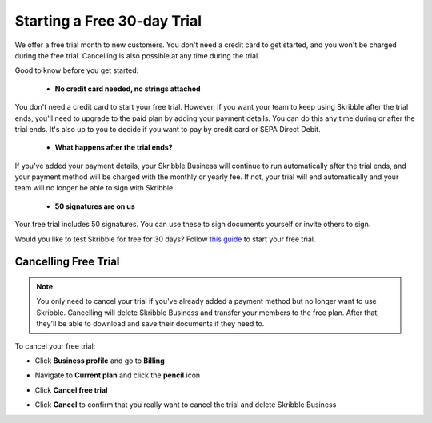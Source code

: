 .. _trial:

============================
Starting a Free 30-day Trial
============================

We offer a free trial month to new customers. You don't need a credit card to get started, and you won't be charged during the free trial. Cancelling is also possible at any time during the trial.

Good to know before you get started:

  - **No credit card needed, no strings attached**
  
You don't need a credit card to start your free trial. However, if you want your team to keep using Skribble after the trial ends, you'll need to upgrade to the paid plan by adding your payment details. You can do this any time during or after the trial ends. It's also up to you to decide if you want to pay by credit card or SEPA Direct Debit.

  - **What happens after the trial ends?**
  
If you've added your payment details, your Skribble Business will continue to run automatically after the trial ends, and your payment method will be charged with the monthly or yearly fee. If not, your trial will end automatically and your team will no longer be able to sign with Skribble. 

  - **50 signatures are on us**
  
Your free trial includes 50 signatures. You can use these to sign documents yourself or invite others to sign.

Would you like to test Skribble for free for 30 days? Follow `this guide`_ to start your free trial.

.. _this guide: https://docs.skribble.com/business-admin/quickstart/upgrade.html


Cancelling Free Trial
---------------------

.. NOTE::
  You only need to cancel your trial if you've already added a payment method but no longer want to use Skribble. Cancelling will delete Skribble Business and transfer your members to the free plan. After that, they'll be able to download and save their documents if they need to.

To cancel your free trial:

- Click **Business profile** and go to **Billing**
  
- Navigate to **Current plan** and click the **pencil** icon

- Click **Cancel free trial**
    
- Click **Cancel** to confirm that you really want to cancel the trial and delete Skribble Business
  

  .. image:: step3_cancel_trial2.png
    :class: with-shadow
    
    
